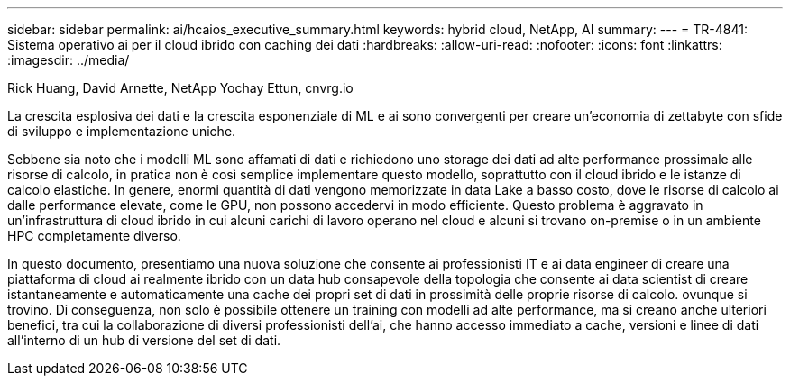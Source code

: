 ---
sidebar: sidebar 
permalink: ai/hcaios_executive_summary.html 
keywords: hybrid cloud, NetApp, AI 
summary:  
---
= TR-4841: Sistema operativo ai per il cloud ibrido con caching dei dati
:hardbreaks:
:allow-uri-read: 
:nofooter: 
:icons: font
:linkattrs: 
:imagesdir: ../media/


Rick Huang, David Arnette, NetApp Yochay Ettun, cnvrg.io

[role="lead"]
La crescita esplosiva dei dati e la crescita esponenziale di ML e ai sono convergenti per creare un'economia di zettabyte con sfide di sviluppo e implementazione uniche.

Sebbene sia noto che i modelli ML sono affamati di dati e richiedono uno storage dei dati ad alte performance prossimale alle risorse di calcolo, in pratica non è così semplice implementare questo modello, soprattutto con il cloud ibrido e le istanze di calcolo elastiche. In genere, enormi quantità di dati vengono memorizzate in data Lake a basso costo, dove le risorse di calcolo ai dalle performance elevate, come le GPU, non possono accedervi in modo efficiente. Questo problema è aggravato in un'infrastruttura di cloud ibrido in cui alcuni carichi di lavoro operano nel cloud e alcuni si trovano on-premise o in un ambiente HPC completamente diverso.

In questo documento, presentiamo una nuova soluzione che consente ai professionisti IT e ai data engineer di creare una piattaforma di cloud ai realmente ibrido con un data hub consapevole della topologia che consente ai data scientist di creare istantaneamente e automaticamente una cache dei propri set di dati in prossimità delle proprie risorse di calcolo. ovunque si trovino. Di conseguenza, non solo è possibile ottenere un training con modelli ad alte performance, ma si creano anche ulteriori benefici, tra cui la collaborazione di diversi professionisti dell'ai, che hanno accesso immediato a cache, versioni e linee di dati all'interno di un hub di versione del set di dati.
